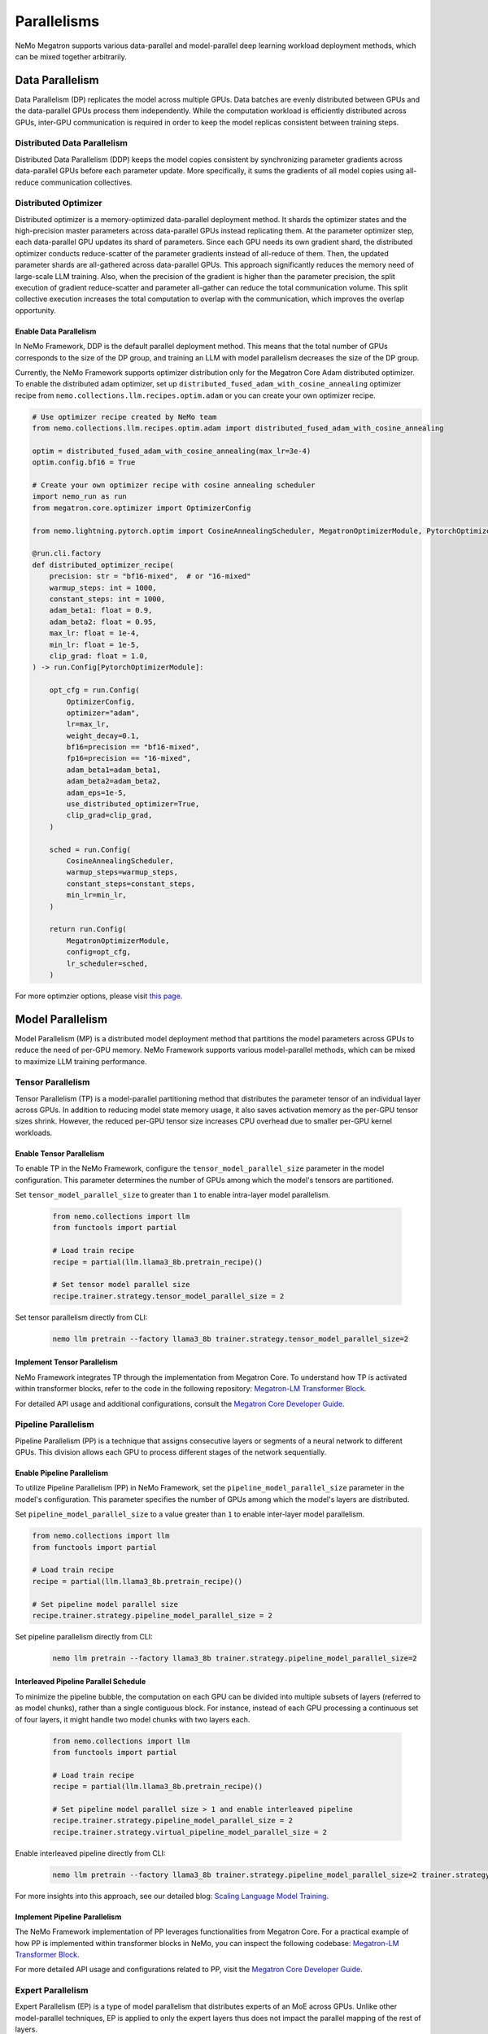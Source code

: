 .. _parallelisms:

Parallelisms
============

NeMo Megatron supports various data-parallel and model-parallel deep learning workload deployment methods, which can be mixed together arbitrarily.

Data Parallelism
----------------

Data Parallelism (DP) replicates the model across multiple GPUs.
Data batches are evenly distributed between GPUs and the data-parallel GPUs process them independently.
While the computation workload is efficiently distributed across GPUs, inter-GPU communication is required in order to keep the model replicas consistent between training steps.

Distributed Data Parallelism
^^^^^^^^^^^^^^^^^^^^^^^^^^^^

Distributed Data Parallelism (DDP) keeps the model copies consistent by synchronizing parameter gradients across data-parallel GPUs before each parameter update.
More specifically, it sums the gradients of all model copies using all-reduce communication collectives.

.. image:: ../nlp/nemo_megatron/images/ddp.gif
    :align: center
    :width: 800px
    :alt: Distributed Data Parallel

Distributed Optimizer
^^^^^^^^^^^^^^^^^^^^^

Distributed optimizer is a memory-optimized data-parallel deployment method.
It shards the optimizer states and the high-precision master parameters across data-parallel GPUs instead replicating them.
At the parameter optimizer step, each data-parallel GPU updates its shard of parameters.
Since each GPU needs its own gradient shard, the distributed optimizer conducts reduce-scatter of the parameter gradients instead of all-reduce of them.
Then, the updated parameter shards are all-gathered across data-parallel GPUs.
This approach significantly reduces the memory need of large-scale LLM training.
Also, when the precision of the gradient is higher than the parameter precision, the split execution of gradient reduce-scatter and parameter all-gather can reduce the total communication volume.
This split collective execution increases the total computation to overlap with the communication, which improves the overlap opportunity.

Enable Data Parallelism
~~~~~~~~~~~~~~~~~~~~~~~

In NeMo Framework, DDP is the default parallel deployment method.
This means that the total number of GPUs corresponds to the size of the DP group, and training an LLM with model parallelism decreases the size of the DP group.

Currently, the NeMo Framework supports optimizer distribution only for the Megatron Core Adam distributed optimizer.
To enable the distributed adam optimizer, set up ``distributed_fused_adam_with_cosine_annealing`` optimizer recipe from ``nemo.collections.llm.recipes.optim.adam`` or you can create your own optimizer recipe.

.. code-block:: python
    
    # Use optimizer recipe created by NeMo team
    from nemo.collections.llm.recipes.optim.adam import distributed_fused_adam_with_cosine_annealing

    optim = distributed_fused_adam_with_cosine_annealing(max_lr=3e-4)
    optim.config.bf16 = True

    # Create your own optimizer recipe with cosine annealing scheduler
    import nemo_run as run
    from megatron.core.optimizer import OptimizerConfig

    from nemo.lightning.pytorch.optim import CosineAnnealingScheduler, MegatronOptimizerModule, PytorchOptimizerModule

    @run.cli.factory
    def distributed_optimizer_recipe(
        precision: str = "bf16-mixed",  # or "16-mixed"
        warmup_steps: int = 1000,
        constant_steps: int = 1000,
        adam_beta1: float = 0.9,
        adam_beta2: float = 0.95,
        max_lr: float = 1e-4,
        min_lr: float = 1e-5,
        clip_grad: float = 1.0,
    ) -> run.Config[PytorchOptimizerModule]:

        opt_cfg = run.Config(
            OptimizerConfig,
            optimizer="adam",
            lr=max_lr,
            weight_decay=0.1,
            bf16=precision == "bf16-mixed",
            fp16=precision == "16-mixed",
            adam_beta1=adam_beta1,
            adam_beta2=adam_beta2,
            adam_eps=1e-5,
            use_distributed_optimizer=True,
            clip_grad=clip_grad,
        )

        sched = run.Config(
            CosineAnnealingScheduler,
            warmup_steps=warmup_steps,
            constant_steps=constant_steps,
            min_lr=min_lr,
        )

        return run.Config(
            MegatronOptimizerModule,
            config=opt_cfg,
            lr_scheduler=sched,
        )

For more optimzier options, please visit `this page <https://github.com/NVIDIA/Megatron-LM/blob/main/megatron/core/optimizer/optimizer_config.py>`_.

..
    FSDP is not supported in NeMo 2.0 yet.
    Fully-Shared Data Parallelism
    ^^^^^^^^^^^^^^^^^^^^^^^^^^^^^

    NeMo Framework supports Fully-Sharded Data Parallelism (FSDP), which shards parameter gradients and low-precision parameters for computation. This is in addition to the model states that the distributed optimizer shards, including optimizer states and high-precision parameters.
    Since FSDP shards the entire model states, it ensures linear model state memory savings with increasing DP size.
    FSDP is preferred for LLM training with unbalanced workloads between pipeline stages (or Transformer layers) or with a large vocabulary size, where pipelining would cause significant computation bubbles due to workload imbalance.
    Additionally, FSDP eliminates the need to search for performance-optimal mappings with 3D parallelism (TP/PP/DP) because it operates within a single parallelization domain.


    NeMo Framework uses `PyTorch's FSDP interface <https://pytorch.org/tutorials/intermediate/FSDP_tutorial.html>`_ to shard LLM model states, flattening the parameters of each transformer layer and partitioning them across data-parallel GPUs.
    FSDP introduces collective operations across data-parallel GPUs, including all-gather for parameter computation and reduce-scatter for parameter gradients.
    The all-gather operation occurs during both the network forward and back-propagation phases, while the gradient reduce-scatter operation happens only during back-propagation.
    These FSDP communications are overlapped with transformer layer computations.

    Setting ``fsdp=true`` enables FSDP.
    The mixed precision recipe can be set by ``precision`` knob, which determines both the computation and communication precisions.
    Also, one can use ``grad_reduce_dtype`` to override the gradient reduction precision specifically.


Model Parallelism
-----------------

Model Parallelism (MP) is a distributed model deployment method that partitions the model parameters across GPUs to reduce the need of per-GPU memory.
NeMo Framework supports various model-parallel methods, which can be mixed to maximize LLM training performance.

Tensor Parallelism
^^^^^^^^^^^^^^^^^^

Tensor Parallelism (TP) is a model-parallel partitioning method that distributes the parameter tensor of an individual layer across GPUs.
In addition to reducing model state memory usage, it also saves activation memory as the per-GPU tensor sizes shrink.
However, the reduced per-GPU tensor size increases CPU overhead due to smaller per-GPU kernel workloads.

.. image:: ../nlp/nemo_megatron/images/tp1.png
    :align: center
    :width: 800px
    :alt: Tensor Parallel

.. image:: ../nlp/nemo_megatron/images/tp2.png
    :align: center
    :width: 800px
    :alt: Tensor Parallel

Enable Tensor Parallelism
~~~~~~~~~~~~~~~~~~~~~~~~~

To enable TP in the NeMo Framework, configure the ``tensor_model_parallel_size`` parameter in the model configuration. This parameter determines the number of GPUs among which the model's tensors are partitioned.

Set ``tensor_model_parallel_size`` to greater than ``1`` to enable intra-layer model parallelism.

   .. code-block:: python

       from nemo.collections import llm
       from functools import partial

       # Load train recipe
       recipe = partial(llm.llama3_8b.pretrain_recipe)()

       # Set tensor model parallel size
       recipe.trainer.strategy.tensor_model_parallel_size = 2

Set tensor parallelism directly from CLI:

    .. code-block:: bash
      
      nemo llm pretrain --factory llama3_8b trainer.strategy.tensor_model_parallel_size=2

Implement Tensor Parallelism
~~~~~~~~~~~~~~~~~~~~~~~~~~~~

NeMo Framework integrates TP through the implementation from Megatron Core. To understand how TP is activated within transformer blocks, refer to the code in the following repository: `Megatron-LM Transformer Block <https://github.com/NVIDIA/Megatron-LM/blob/main/megatron/core/transformer/transformer_block.py>`__.

For detailed API usage and additional configurations, consult the `Megatron Core Developer Guide <https://docs.nvidia.com/Megatron-Core/developer-guide/latest/api-guide/tensor_parallel.html>`_.

..
    FSDP is not supported in NeMo 2.0 yet.

    FSDP with Tensor Parallelism
    ~~~~~~~~~~~~~~~~~~~~~~~~~~~~

    NeMo Framework supports FSDP along with TP. This is done by restricting the model state sharding to the data-parallel domain.
    Using FSDP with TP can be helpful when the model doesn't have sufficient parallelism to deploy on a large-scale training system with the data-parallel mapping. For example, running a model with the global batch size of 1024 on 2048 GPUs.
    Also, TP enables FSDP feasibility by reducing the model state size and the activation size per GPU, thus lower the FSDP communication overhead and the activation memory overhead.

    Using both FSDP and TP works by enabling FSDP (``fsdp=true``) and setting ``tensor_model_parllel_size > 1``.
    Unset the ``CUDA_DEVICE_MAX_CONNECTIONS`` environment variable to set the number of GPU kernel queues, allowing the overlap of FSDP communication with computation kernels.

Pipeline Parallelism
^^^^^^^^^^^^^^^^^^^^

Pipeline Parallelism (PP) is a technique that assigns consecutive layers or segments of a neural network to different GPUs. This division allows each GPU to process different stages of the network sequentially.

.. image:: ../nlp/nemo_megatron/images/pp.gif
    :align: center
    :width: 800px
    :alt: Pipeline Parallel


Enable Pipeline Parallelism
~~~~~~~~~~~~~~~~~~~~~~~~~~~

To utilize Pipeline Parallelism (PP) in NeMo Framework, set the ``pipeline_model_parallel_size`` parameter in the model's configuration. This parameter specifies the number of GPUs among which the model's layers are distributed.

Set ``pipeline_model_parallel_size`` to a value greater than ``1`` to enable inter-layer model parallelism.

.. code-block:: python

       from nemo.collections import llm
       from functools import partial
       
       # Load train recipe
       recipe = partial(llm.llama3_8b.pretrain_recipe)()

       # Set pipeline model parallel size
       recipe.trainer.strategy.pipeline_model_parallel_size = 2

Set pipeline parallelism directly from CLI:

    .. code-block:: bash
      
      nemo llm pretrain --factory llama3_8b trainer.strategy.pipeline_model_parallel_size=2

Interleaved Pipeline Parallel Schedule
~~~~~~~~~~~~~~~~~~~~~~~~~~~~~~~~~~~~~~

To minimize the pipeline bubble, the computation on each GPU can be divided into multiple subsets of layers (referred to as model chunks), rather than a single contiguous block. For instance, instead of each GPU processing a continuous set of four layers, it might handle two model chunks with two layers each.
    
    .. code-block:: python

       from nemo.collections import llm
       from functools import partial
    
       # Load train recipe
       recipe = partial(llm.llama3_8b.pretrain_recipe)()

       # Set pipeline model parallel size > 1 and enable interleaved pipeline
       recipe.trainer.strategy.pipeline_model_parallel_size = 2
       recipe.trainer.strategy.virtual_pipeline_model_parallel_size = 2

Enable interleaved pipeline directly from CLI:

    .. code-block:: bash
      
      nemo llm pretrain --factory llama3_8b trainer.strategy.pipeline_model_parallel_size=2 trainer.strategy.virtual_pipeline_model_parallel_size=2

For more insights into this approach, see our detailed blog: `Scaling Language Model Training <https://developer.nvidia.com/blog/scaling-language-model-training-to-a-trillion-parameters-using-megatron/#pipeline_parallelism>`_.

Implement Pipeline Parallelism
~~~~~~~~~~~~~~~~~~~~~~~~~~~~~~

The NeMo Framework implementation of PP leverages functionalities from Megatron Core. For a practical example of how PP is implemented within transformer blocks in NeMo, you can inspect the following codebase: `Megatron-LM Transformer Block <https://github.com/NVIDIA/Megatron-LM/blob/main/megatron/core/transformer/transformer_block.py>`_.

For more detailed API usage and configurations related to PP, visit the `Megatron Core Developer Guide <https://docs.nvidia.com/Megatron-Core/developer-guide/latest/api-guide/tensor_parallel.html>`_.

Expert Parallelism
^^^^^^^^^^^^^^^^^^
Expert Parallelism (EP) is a type of model parallelism that distributes experts of an MoE across GPUs.
Unlike other model-parallel techniques, EP is applied to only the expert layers thus does not impact the parallel mapping of the rest of layers.

.. image:: ../nlp/nemo_megatron/images/ep.png
    :align: center
    :width: 800px
    :alt: Expert Parallelism

Enable Expert Parallelism
~~~~~~~~~~~~~~~~~~~~~~~~~

To enable EP, set ``expert_model_parallel_size`` to the expert parallel size you want in the ``MegatronStrategy``'s arguments.
For example, if the model has eight experts (``num_moe_experts=8``), then setting ``expert_model_parallel_size=4`` results in each GPU processing two experts.
The number of experts should be divisible by the expert parallel size.

   .. code-block:: python

       from nemo.collections import llm
       from functools import partial
       
       # Load train recipe
       recipe = partial(llm.mixtral_8x7b.pretrain_recipe)()

       # Set expert model parallel size
       recipe.trainer.strategy.expert_model_parallel_size = 4

Set expert parallelism directly from CLI:

    .. code-block:: bash
      
      nemo llm pretrain --factory mixtral_8x7b trainer.strategy.expert_model_parallel_size=4

For further information on configuration, refer to the following documentation: `NeMo Megatron GPT Config <https://github.com/NVIDIA/NeMo/blob/main/examples/nlp/language_modeling/conf/megatron_gpt_config.yaml#L68>`__.


Enable Expert Tensor Parallelism
~~~~~~~~~~~~~~~~~~~~~~~~~~~~~~~~
To enable ETP, set ``expert_tensor_parallel_size`` to the size you want in the ``MegatronStrategy``'s arguments. For example:

   .. code-block:: python

       from nemo.collections import llm
       from functools import partial

       # Load train recipe
       recipe = partial(llm.mixtral_8x7b.pretrain_recipe)()

       # Set expert tensor parallel size
       recipe.trainer.strategy.expert_tensor_parallel_size = 4

Set expert tensor parallelism directly from CLI:

    .. code-block:: bash

      nemo llm pretrain --factory mixtral_8x7b trainer.strategy.expert_tensor_parallel_size=4


Expert Parallelism Implementation
~~~~~~~~~~~~~~~~~~~~~~~~~~~~~~~~~

The NeMo Framework implementation of EP uses functionality from Megatron Core. Please consult the `Megatron Core MoE layer <https://github.com/NVIDIA/Megatron-LM/blob/e2ec14ab5690fead7e33760b0f8fb20c83b4fd1f/megatron/core/transformer/moe/moe_layer.py#L29>`_ for more MoE implementation details.



Activation Partitioning
-----------------------

In LLM training, a large memory space is needed to store the input activations of the network layers.
NeMo Framework provides effective activation distribution methods, which is critical in training LLM with a large sequence length or large per-GPU micro-batch size.

Sequence Parallelism
^^^^^^^^^^^^^^^^^^^^

Sequence Parallelism (SP) extends tensor-level model parallelism by distributing computing load and activation memory across multiple GPUs along the sequence dimension of transformer layers. This method is particularly useful for portions of the layer that have previously not been parallelized, enhancing overall model performance and efficiency.

.. image:: ../nlp/nemo_megatron/images/sp.png
    :align: center
    :width: 800px
    :alt: Sequence Parallel

Enable Sequence Parallelism
~~~~~~~~~~~~~~~~~~~~~~~~~~~

To utilize SP in NeMo Framework, set the ``sequence_parallel`` parameter to ``True`` in the model's configuration. Note that this feature is effective only when the tensor parallel size (``tensor_model_parallel_size``) is greater than ``1``.

   .. code-block:: python

       from nemo.collections import llm
       from functools import partial
       
       # Load train recipe
       recipe = partial(llm.llama3_8b.pretrain_recipe)()
       
       # Set tensor model parallel size and enable sequence parallelism
       recipe.trainer.strategy.tensor_model_parallel_size = 2
       recipe.trainer.strategy.sequence_parallelism = True

Enable sequence parallelism directly from CLI:

    .. code-block:: bash
      
      nemo llm pretrain --factory llama3_8b trainer.strategy.tensor_model_parallel_size=2 trainer.strategy.sequence_parallelism=True

Implement Sequence Parallelism
~~~~~~~~~~~~~~~~~~~~~~~~~~~~~~

The NeMo Framework implementation of SP utilizes functionality from Megatron Core. For an in-depth look at how Sequence Parallelism is integrated into the Megatron Core architecture, you can examine the source code here: `Megatron-LM Sequence Parallel Source Code <https://github.com/NVIDIA/Megatron-LM/blob/main/megatron/core/tensor_parallel/layers.py>`_.

Context Parallelism
^^^^^^^^^^^^^^^^^^^

Context Parallelism (CP) is a method for parallelizing the processing of neural network activations across multiple GPUs, partitioning the input tensors in the sequence dimension.
Unlike SP, which partitions the activations of specific layers, CP divides the activations of all layers.

Enable Context Parallelism
~~~~~~~~~~~~~~~~~~~~~~~~~~

To activate CP in the NeMo Framework, set the ``context_parallel_size`` parameter in the model configuration. This parameter specifies the number of GPUs among which the model's sequence activations are distributed.

Set ``context_parallel_size`` to a value greater than ``1`` to enable sequence-wide model parallelism.

   .. code-block:: python

       from nemo.collections import llm
       from functools import partial

       # Load train recipe
       recipe = partial(llm.llama3_8b.pretrain_recipe)()

       # Set context parallel size
       recipe.trainer.strategy.context_parallel_size = 2

Set ``context_parallel_size`` directly from CLI:

    .. code-block:: bash
      
      nemo llm pretrain --factory llama3_8b model.config.context_parallel_size=2

The configuration can be found and modified here: `NeMo Megatron Core Context Config <https://docs.nvidia.com/Megatron-Core/developer-guide/latest/api-guide/context_parallel.html>`_.

Implement Context Parallelism
~~~~~~~~~~~~~~~~~~~~~~~~~~~~~

NeMo Framework leverages functionalities from both Megatron Core and Transformer Engine to implement CP efficiently. During forward propagation, each GPU handles a segment of the sequence, storing only the necessary Key and Value (KV) pairs. In the backward pass, these KV pairs are reassembled across GPUs using advanced communication schemes like all-gather and reduce-scatter transformed into point-to-point communications in a ring topology. This method reduces the memory footprint significantly while maintaining computational efficiency.

Visit our source code for more insights into the implementation:
- `Megatron Core wrappers for Transformer Engine <https://github.com/NVIDIA/Megatron-LM/blob/main/megatron/core/extensions/transformer_engine.py>`_
- `Transformer Engine attention modules <https://github.com/NVIDIA/TransformerEngine/blob/main/transformer_engine/pytorch/attention.py>`_


Parallelism Nomenclature
^^^^^^^^^^^^^^^^^^^^^^^^

The following figure illustrates some terms that you may encounter in the NeMo Megatron codebase.

.. image:: ../nlp/nemo_megatron/images/pnom.gif
    :align: center
    :width: 800px
    :alt: Parallelism nomenclature
